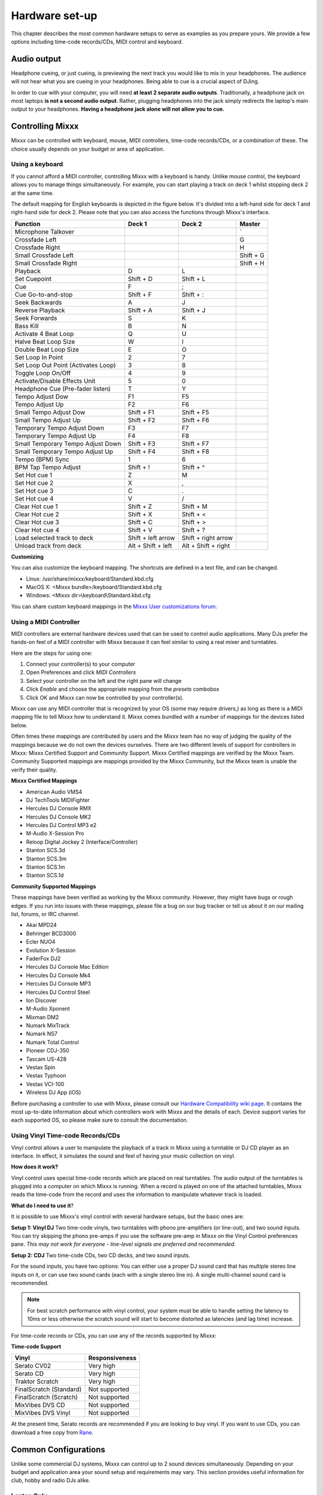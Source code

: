 Hardware set-up
***************

This chapter describes the most common hardware setups to serve as examples as you
prepare yours. We provide a few options including time-code records/CDs, MIDI control and keyboard.

Audio output
============

Headphone cueing, or just cueing, is previewing the next track you would like to mix
in your headphones. The audience will not hear what you are cueing in your
headphones. Being able to cue is a crucial aspect of DJing.

In order to cue with your computer, you will need **at least 2 separate audio
outputs**. Traditionally, a headphone jack on most laptops **is not a second
audio output**. Rather, plugging headphones into the jack simply redirects the
laptop's main output to your headphones. **Having a headphone jack alone will not allow you to cue.**

Controlling Mixxx
=================

Mixxx can be controlled with keyboard, mouse, MIDI controllers, time-code records/CDs,
or a combination of these. The choice usually depends on your budget or area of 
application.  


.. _using a keyboard:

Using a keyboard
----------------

If you cannot afford a MIDI controller, controlling Mixxx with a keyboard
is handy. Unlike mouse control, the keyboard allows you to manage things
simultaneously. For example, you can start playing a track on deck 1 whilst 
stopping deck 2 at the same time.

The default mapping for English keyboards is depicted in the figure below. It's divided 
into a left-hand side for deck 1 and right-hand side for deck 2. Please note that you can also 
access the functions through Mixxx's interface.


.. image:: ../_static/keyboard_mapping.png
   :width: 100%
   :alt: Keyboard shortcuts
   :align: center
   
+----------------------------------------+---------------------+---------------------+--------------+
| Function                               | Deck 1              | Deck 2              | Master       |
+========================================+=====================+=====================+==============+
| Microphone Talkover                    |                     |                     | \`           |
+----------------------------------------+---------------------+---------------------+--------------+
| Crossfade Left                         |                     |                     | G            |
+----------------------------------------+---------------------+---------------------+--------------+
| Crossfade Right                        |                     |                     | H            |
+----------------------------------------+---------------------+---------------------+--------------+
| Small Crossfade Left                   |                     |                     | Shift + G    |
+----------------------------------------+---------------------+---------------------+--------------+
| Small Crossfade Right                  |                     |                     | Shift + H    |
+----------------------------------------+---------------------+---------------------+--------------+
| Playback                               | D                   | L                   |              |
+----------------------------------------+---------------------+---------------------+--------------+
| Set Cuepoint                           | Shift + D           | Shift + L           |              |
+----------------------------------------+---------------------+---------------------+--------------+
| Cue                                    | F                   | ;                   |              |
+----------------------------------------+---------------------+---------------------+--------------+
| Cue Go-to-and-stop                     | Shift + F           | Shift + :           |              |
+----------------------------------------+---------------------+---------------------+--------------+
| Seek Backwards                         | A                   | J                   |              |
+----------------------------------------+---------------------+---------------------+--------------+
| Reverse Playback                       | Shift + A           | Shift + J           |              |
+----------------------------------------+---------------------+---------------------+--------------+
| Seek Forwards                          | S                   | K                   |              |
+----------------------------------------+---------------------+---------------------+--------------+
| Bass Kill                              | B                   | N                   |              |
+----------------------------------------+---------------------+---------------------+--------------+
| Activate 4 Beat Loop                   | Q                   | U                   |              |
+----------------------------------------+---------------------+---------------------+--------------+
| Halve Beat Loop Size                   | W                   | I                   |              |
+----------------------------------------+---------------------+---------------------+--------------+
| Double Beat Loop Size                  | E                   | O                   |              |
+----------------------------------------+---------------------+---------------------+--------------+
| Set Loop In Point                      | 2                   | 7                   |              |
+----------------------------------------+---------------------+---------------------+--------------+
| Set Loop Out Point (Activates Loop)    | 3                   | 8                   |              |
+----------------------------------------+---------------------+---------------------+--------------+
| Toggle Loop On/Off                     | 4                   | 9                   |              |
+----------------------------------------+---------------------+---------------------+--------------+
| Activate/Disable Effects Unit          | 5                   | 0                   |              |
+----------------------------------------+---------------------+---------------------+--------------+
| Headphone Cue (Pre-fader listen)       | T                   | Y                   |              |
+----------------------------------------+---------------------+---------------------+--------------+
| Tempo Adjust Dow                       | F1                  | F5                  |              |
+----------------------------------------+---------------------+---------------------+--------------+
| Tempo Adjust Up                        | F2                  | F6                  |              |
+----------------------------------------+---------------------+---------------------+--------------+
| Small Tempo Adjust Dow                 | Shift + F1          | Shift + F5          |              |
+----------------------------------------+---------------------+---------------------+--------------+
| Small Tempo Adjust Up                  | Shift + F2          | Shift + F6          |              |
+----------------------------------------+---------------------+---------------------+--------------+
| Temporary Tempo Adjust Down            | F3                  | F7                  |              |
+----------------------------------------+---------------------+---------------------+--------------+
| Temporary Tempo Adjust Up              | F4                  | F8                  |              |
+----------------------------------------+---------------------+---------------------+--------------+
| Small Temporary Tempo Adjust Down      | Shift + F3          | Shift + F7          |              |
+----------------------------------------+---------------------+---------------------+--------------+
| Small Temporary Tempo Adjust Up        | Shift + F4          | Shift + F8          |              |
+----------------------------------------+---------------------+---------------------+--------------+
| Tempo (BPM) Sync                       | 1                   | 6                   |              |
+----------------------------------------+---------------------+---------------------+--------------+
| BPM Tap Tempo Adjust                   | Shift + !           | Shift + ^           |              |
+----------------------------------------+---------------------+---------------------+--------------+
| Set Hot cue 1                          | Z                   | M                   |              |
+----------------------------------------+---------------------+---------------------+--------------+
| Set Hot cue 2                          | X                   | ,                   |              |
+----------------------------------------+---------------------+---------------------+--------------+
| Set Hot cue 3                          | C                   | .                   |              |
+----------------------------------------+---------------------+---------------------+--------------+
| Set Hot cue 4                          | V                   | /                   |              |
+----------------------------------------+---------------------+---------------------+--------------+
| Clear Hot cue 1                        | Shift + Z           | Shift + M           |              |
+----------------------------------------+---------------------+---------------------+--------------+
| Clear Hot cue 2                        | Shift + X           | Shift + <           |              |
+----------------------------------------+---------------------+---------------------+--------------+
| Clear Hot cue 3                        | Shift + C           | Shift + >           |              |
+----------------------------------------+---------------------+---------------------+--------------+
| Clear Hot cue 4                        | Shift + V           | Shift + ?           |              |
+----------------------------------------+---------------------+---------------------+--------------+
| Load selected track to deck            | Shift + left arrow  | Shift + right arrow |              |
+----------------------------------------+---------------------+---------------------+--------------+
| Unload track from deck                 | Alt + Shift + left  | Alt + Shift + right |              |
+----------------------------------------+---------------------+---------------------+--------------+

**Customizing** 

You can also customize the keyboard mapping. The shortcuts are defined in a text file, and can be changed.
          
* Linux: /usr/share/mixxx/keyboard/Standard.kbd.cfg 
* MacOS X: <Mixxx bundle>/keyboard/Standard.kbd.cfg 
* Windows: <Mixxx dir>\\keyboard\\Standard.kbd.cfg  

You can share custom keyboard mappings in the `Mixxx User customizations forum`_.

.. _Mixxx User customizations forum: http://mixxx.org/forums/viewforum.php?f=6

.. _using midi controllers:

Using a MIDI Controller
-----------------------

MIDI controllers are external hardware devices used that can be used to control audio applications.
Many DJs prefer the hands-on feel of a MIDI controller with Mixxx because it can feel similar to using a real
mixer and turntables.

Here are the steps for using one:

#. Connect your controller(s) to your computer
#. Open Preferences and click *MIDI Controllers*
#. Select your controller on the left and the right pane will change
#. Click *Enable* and choose the appropriate mapping from the *presets* combobox 
#. Click OK and Mixxx can now be controlled by your controller(s).

Mixxx can use any MIDI controller that is recognized by your OS (some may require drivers,)
as long as there is a MIDI mapping file to tell Mixxx how to understand it.
Mixxx comes bundled with a number of mappings for the devices listed below.

Often times these mappings are contributed by users and the Mixxx team has no way of judging the quality of
the mappings because we do not own the devices ourselves. There are two different levels of support for controllers
in Mixxx: Mixxx Certified Support and Community Support. Mixxx Certified mappings are verified by the Mixxx 
Team. Community Supported mappings are mappings provided by the Mixxx Community, but the Mixxx team is unable 
the verify their quality.

**Mixxx Certified Mappings**

* American Audio VMS4 
* DJ TechTools MIDIFighter
* Hercules DJ Console RMX
* Hercules DJ Console MK2
* Hercules DJ Control MP3 e2
* M-Audio X-Session Pro
* Reloop Digital Jockey 2 (Interface/Controller)
* Stanton SCS.3d
* Stanton SCS.3m
* Stanton SCS.1m
* Stanton SCS.1d

**Community Supported Mappings**

These mappings have been verified as working by the Mixxx community. However, they might have bugs or rough 
edges. If you run into issues with these mappings, please file a bug on our bug tracker or tell us about it on 
our mailing list, forums, or IRC channel.

* Akai MPD24
* Behringer BCD3000
* Ecler NUO4
* Evolution X-Session
* FaderFox DJ2
* Hercules DJ Console Mac Edition
* Hercules DJ Console Mk4
* Hercules DJ Console MP3
* Hercules DJ Control Steel
* Ion Discover
* M-Audio Xponent
* Mixman DM2
* Numark MixTrack
* Numark NS7
* Numark Total Control
* Pioneer CDJ-350
* Tascam US-428
* Vestax Spin
* Vestax Typhoon
* Vestax VCI-100
* Wireless DJ App (iOS)

Before purchasing a controller to use with Mixxx, please consult our `Hardware Compatibility wiki page`_. It 
contains the most up-to-date information about which controllers work with Mixxx and the details of each.
Device support varies for each supported OS, so please make sure to consult the documentation.

.. _Hardware Compatibility wiki page: http://www.mixxx.org/wiki/doku.php/hardware_compatibility

.. _using time-code:

Using Vinyl Time-code Records/CDs
---------------------------------

Vinyl control allows a user to manipulate the playback of a track in Mixxx using a turntable or DJ CD player as an interface.
In effect, it simulates the sound and feel of having your music collection on vinyl.

**How does it work?**

Vinyl control uses special time-code records which are placed on real turntables. The audio output of the
turntables is plugged into a computer on which Mixxx is running. When a record is played on one of the attached
turntables, Mixxx reads the time-code from the record and uses the information to manipulate whatever track is loaded.

**What do I need to use it**?

It is possible to use Mixxx's vinyl control with several hardware setups, but the basic ones are:

**Setup 1: Vinyl DJ** Two time-code vinyls, two turntables with phono pre-amplifiers (or line-out), and two sound
inputs.
You can try skipping the phono pre-amps if you use the software pre-amp in Mixxx on the Vinyl Control preferences pane.
*This may not work for everyone - line-level signals are preferred and recommended.*

**Setup 2: CDJ** Two time-code CDs, two CD decks, and two sound inputs.

For the sound inputs, you have two options: You can either use a proper DJ sound card that has multiple
stereo line inputs on it, or can use two sound cards (each with a single stereo line in).
A single multi-channel sound card is recommended.

.. note:: For best scratch performance with vinyl control, your system must be able to handle setting the 
          latency to 10ms or less otherwise the scratch sound will start to become distorted as latencies (and 
          lag time) increase.

For time-code records or CDs, you can use any of the records supported by Mixxx:

**Time-code Support**

+----------------------------------------+---------------------+
| Vinyl                                  | Responsiveness      |
+========================================+=====================+
| Serato CV02                            | Very high           |
+----------------------------------------+---------------------+
| Serato CD                              | Very high           |
+----------------------------------------+---------------------+
| Traktor Scratch                        | Very high           | 
+----------------------------------------+---------------------+
| FinalScratch (Standard)                | Not supported       | 
+----------------------------------------+---------------------+
| FinalScratch (Scratch)                 | Not supported       | 
+----------------------------------------+---------------------+
| MixVibes DVS CD                        | Not supported       | 
+----------------------------------------+---------------------+
| MixVibes DVS Vinyl                     | Not supported       |
+----------------------------------------+---------------------+


At the present time, Serato records are recommended if you are looking to buy vinyl. If you want 
to use CDs, you can download a free copy from `Rane`_. 

.. _Rane: http://serato.com/downloads/scratchlive-controlcd/  

Common Configurations
=====================

Unlike some commercial DJ systems, Mixxx can control up to 2 sound devices simultaneously. 
Depending on your budget and application area your sound setup and requirements may vary. 
This section provides useful information for club, hobby and radio DJs alike.


Laptop Only
-----------

There is absolutely no need to buy an additional, expensive sound card **if you do not require
headphone cueing**. Most computers and laptops   
come with a build-in sound card having a single line-out and microphone input where you can plug
your sound box or headphone. 

 .. image:: ../_static/mixxx_standalone-setup_dlg.png
   :width: 90%
   :alt: Using Mixxx together with your build-in sound card
   :align: center

The figure above depicts how the sound configuration might look. The stereo output of your
sound card (channels 1-2) will be connected to the **master out**. Depending on your sound card
you can specify a microphone under the "Input" tab.

This minimal configuration may be suitable for **radio DJs** that do not need headphone cueing. You
can archive this configuration by simply clicking the "Reset to Defaults" command button.


Laptop and an External USB Sound card
-------------------------------------

The ideal way for any DJ is to have 2 stereo outputs (= 4 channels). The first stereo
output (channels 1-2) is used as **Master out** and supplies the main mix to the room. With channels 3-4 
(2nd stereo output) you can cueing and previewing the next track in your headphones.
This means either having multiple sound cards or a sound card capable of outputting 4 channels of audio.


.. image:: ../_static/mixxx_setup_ext_soundcard.png
   :width: 100%
   :alt: Using Mixxx together with an external sound card
   :align: center
   

The depicted configuration above uses two sound cards. Basically, this setup is sufficient
to start serious DJing. You can control Mixxx with mouse or keyboard. But bear in mind that
a successful mix often requires simultaneous actions where keyboard shortcuts may help as 
stated in `using a keyboard`_. 


Laptop, MIDI Controller, and External USB Sound card
----------------------------------------------------

Mixxx can work with any MIDI controller that has drivers for your OS, as long as there is a MIDI mapping file to
tell Mixxx how to understand it. Mixxx comes bundled with a number of MIDI mapping presets for the devices listed 
in `using midi controllers`_.

.. image:: ../_static/mixxx_setup_midi_with_ext_sound.png
   :width: 100%
   :alt: Using Mixxx together with a MIDI controller and external sound card
   :align: center


Depending on price, a MIDI controller may have an integrated *multi-channel* sound card. If yours
does not, your sound setup may look like the figure above. Otherwise, an alternative sound setup may look like the figure below:

.. image:: ../_static/mixxx_setup_midi_integrated_sound.png
   :width: 100%
   :alt: Using Mixxx together with a MIDI controller and integrated sound card
   :align: center

**Multiple MIDI Controllers**

You can connect as many MIDI controllers as you have ports on your computer.
Just follow the steps in `using midi controllers`_ for each controller you want to use.


Laptop, External Hardware Mixer and Vinyl Control
-------------------------------------------------

This setup is usually preferred by DJs who work in clubs. Instead of carrying large and heavy CD bags
or a MIDI controller, all you need to have is a professional sound card together with a pair of time-code
records and a headphone. But bear in mind that this setup requires your system to handle setting the 
latency to 10ms or less otherwise the scratch sound will start to become distorted. More information on
how to decrease latency is covered in section 6.2.  

.. note:: It is strongly recommended to use a sound card that comes with native low latency drivers
          such as ASIO (Windows) or CoreAudio (Mac). Linux users depend on the quality
          of the corresponding open source driver. 

**Turntables**
  
For turntables a typical setup is depicted in the figure below.
In the first step, you connect the RCA cables from the turntable to an input on your sound card.
Secondly, you connect the outputs of your sound card to the inputs on your mixer.
Please note that you must set the input mode of your sound card to *phono* if you have standard turntables.
(Many modern turntables have a *Line/Phono* select switch.
If yours does, make sure it matches the input and/or switch setting on your sound card.)

.. image:: ../_static/mixxx_setup_timecode_vc.png
   :width: 100%
   :alt: Using Mixxx together with a turntable and external mixer
   :align: center

**CDJs**

Setting up CDJs for use with time-code CDs is similar to setting up turntables. The
figure below outlines a typical configuration. In the first step, you connect the RCA cables of the
CDJ to an input of your sound card. Secondly, you connect the inputs of your mixer to the outputs
of your sound card. Please note that you must set the input mode of your sound card to *Line*.
  
.. image:: ../_static/mixxx_setup_timecode_cdj.png
   :width: 100%
   :alt: Using Mixxx together with a MIDI controller and external sound card
   :align: center

Configuring Mixxx
^^^^^^^^^^^^^^^^^

To complete your setup you must configure Mixxx properly. Make sure you have:

* specified "Deck 1" and "Deck 2" in the preferences under "Sound Hardware" to route Mixxx's output directly to the external mixer,
* specified "Vinyl Control 1" and "Vinyl Control 2" under the "Input" tab in the preferences under "Sound Hardware",
* selected the right vinyl type under "Vinyl Control" in the preferences (see `using time-code`_ for the list of supported control records/CDs,)
* enabled vinyl control via the menu under "Options -> Vinyl Control -> Enable Vinyl Control".
